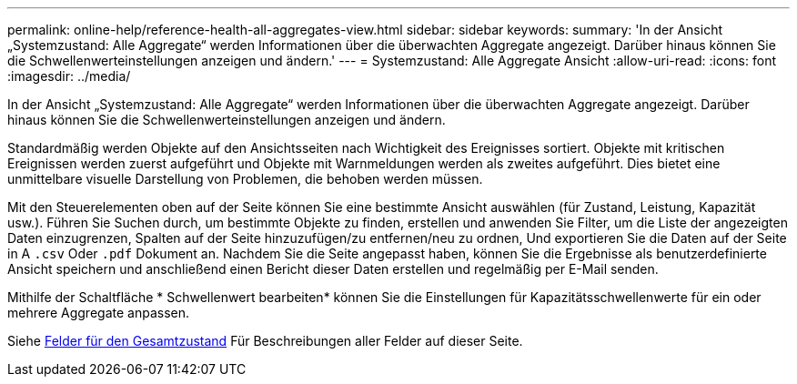 ---
permalink: online-help/reference-health-all-aggregates-view.html 
sidebar: sidebar 
keywords:  
summary: 'In der Ansicht „Systemzustand: Alle Aggregate“ werden Informationen über die überwachten Aggregate angezeigt. Darüber hinaus können Sie die Schwellenwerteinstellungen anzeigen und ändern.' 
---
= Systemzustand: Alle Aggregate Ansicht
:allow-uri-read: 
:icons: font
:imagesdir: ../media/


[role="lead"]
In der Ansicht „Systemzustand: Alle Aggregate“ werden Informationen über die überwachten Aggregate angezeigt. Darüber hinaus können Sie die Schwellenwerteinstellungen anzeigen und ändern.

Standardmäßig werden Objekte auf den Ansichtsseiten nach Wichtigkeit des Ereignisses sortiert. Objekte mit kritischen Ereignissen werden zuerst aufgeführt und Objekte mit Warnmeldungen werden als zweites aufgeführt. Dies bietet eine unmittelbare visuelle Darstellung von Problemen, die behoben werden müssen.

Mit den Steuerelementen oben auf der Seite können Sie eine bestimmte Ansicht auswählen (für Zustand, Leistung, Kapazität usw.). Führen Sie Suchen durch, um bestimmte Objekte zu finden, erstellen und anwenden Sie Filter, um die Liste der angezeigten Daten einzugrenzen, Spalten auf der Seite hinzuzufügen/zu entfernen/neu zu ordnen, Und exportieren Sie die Daten auf der Seite in A `.csv` Oder `.pdf` Dokument an. Nachdem Sie die Seite angepasst haben, können Sie die Ergebnisse als benutzerdefinierte Ansicht speichern und anschließend einen Bericht dieser Daten erstellen und regelmäßig per E-Mail senden.

Mithilfe der Schaltfläche * Schwellenwert bearbeiten* können Sie die Einstellungen für Kapazitätsschwellenwerte für ein oder mehrere Aggregate anpassen.

Siehe xref:reference-aggregate-health-fields.adoc[Felder für den Gesamtzustand] Für Beschreibungen aller Felder auf dieser Seite.
